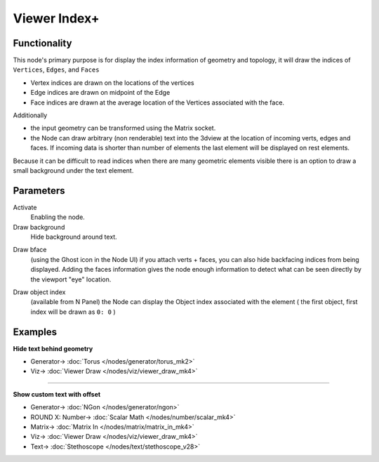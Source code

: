 Viewer Index+
=============

.. image:: https://user-images.githubusercontent.com/14288520/189987500-f9bf79a3-79a2-4250-af0d-eb98372bdde8.png
  :target: https://user-images.githubusercontent.com/14288520/189987500-f9bf79a3-79a2-4250-af0d-eb98372bdde8.png

.. image:: https://user-images.githubusercontent.com/14288520/190139465-2d5beff6-e871-4148-be65-03f47d951f24.png
  :target: https://user-images.githubusercontent.com/14288520/190139465-2d5beff6-e871-4148-be65-03f47d951f24.png

Functionality
-------------

This node's primary purpose is for display the index information of geometry and topology, it will draw the indices of ``Vertices``, ``Edges``, and ``Faces`` 

- Vertex indices are drawn on the locations of the vertices
- Edge indices are drawn on midpoint of the Edge
- Face indices are drawn at the average location of the Vertices associated with the face.

Additionally

- the input geometry can be transformed using the Matrix socket.
- the Node can draw arbitrary (non renderable) text into the 3dview at the
  location of incoming verts, edges and faces. If incoming data is shorter than
  number of elements the last element will be displayed on rest elements.

Because it can be difficult to read indices when there are many geometric elements visible there is an option to draw a small background under the text element.

Parameters
----------

Activate
  Enabling the node.

Draw background
  Hide background around text.

.. image:: https://user-images.githubusercontent.com/14288520/190143217-5cc4e457-194b-491e-9de0-2fc793d645d7.png
  :target: https://user-images.githubusercontent.com/14288520/190143217-5cc4e457-194b-491e-9de0-2fc793d645d7.png

Draw bface
  (using the Ghost icon in the Node UI) if you attach verts + faces, you can
  also hide backfacing indices from being displayed. Adding the faces
  information gives the node enough information to detect what can be seen
  directly by the viewport "eye" location.

.. image:: https://user-images.githubusercontent.com/14288520/190142052-1524e31a-a4fa-4c69-9c3c-bc0230f7cec7.png
  :target: https://user-images.githubusercontent.com/14288520/190142052-1524e31a-a4fa-4c69-9c3c-bc0230f7cec7.png

Draw object index
  (available from N Panel) the Node can display the Object index associated
  with the element ( the first object, first index will be drawn as ``0: 0`` )

.. image:: https://user-images.githubusercontent.com/14288520/190146606-ab79e7d2-00f7-4f39-b805-94a82da20d1e.png
  :target: https://user-images.githubusercontent.com/14288520/190146606-ab79e7d2-00f7-4f39-b805-94a82da20d1e.png

Examples
--------

**Hide text behind geometry**

.. image:: https://user-images.githubusercontent.com/14288520/189987936-5d24ba0b-9141-4f1e-bbd1-97f1dbad1bde.png
  :target: https://user-images.githubusercontent.com/14288520/189987936-5d24ba0b-9141-4f1e-bbd1-97f1dbad1bde.png

* Generator-> :doc:`Torus </nodes/generator/torus_mk2>`
* Viz-> :doc:`Viewer Draw </nodes/viz/viewer_draw_mk4>`

---------

**Show custom text with offset**

.. image:: https://user-images.githubusercontent.com/14288520/190860803-b2bfaf38-1775-4057-8b25-06daac70a769.png
  :target: https://user-images.githubusercontent.com/14288520/190860803-b2bfaf38-1775-4057-8b25-06daac70a769.png

* Generator-> :doc:`NGon </nodes/generator/ngon>`
* ROUND X: Number-> :doc:`Scalar Math </nodes/number/scalar_mk4>`
* Matrix-> :doc:`Matrix In </nodes/matrix/matrix_in_mk4>`
* Viz-> :doc:`Viewer Draw </nodes/viz/viewer_draw_mk4>`
* Text-> :doc:`Stethoscope </nodes/text/stethoscope_v28>`
